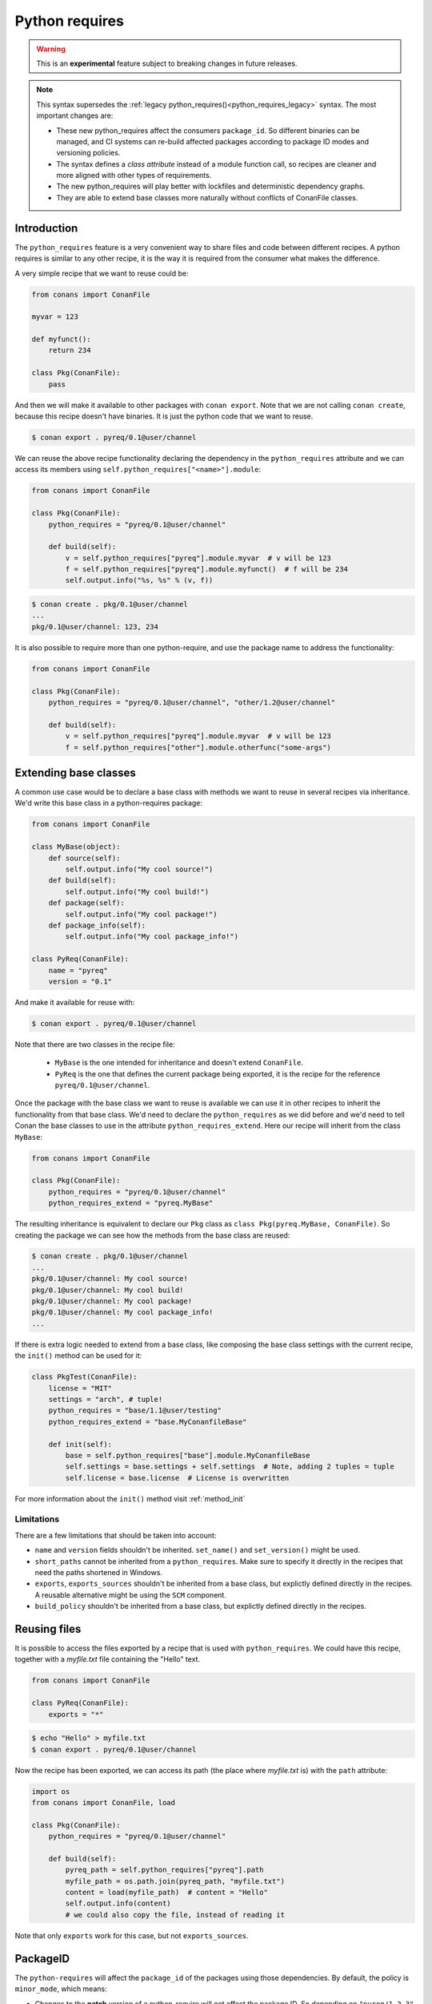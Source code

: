 .. _python_requires:

Python requires
===============

.. warning::

    This is an **experimental** feature subject to breaking changes in future releases.


.. note::

    This syntax supersedes the :ref:`legacy python_requires()<python_requires_legacy>` syntax. 
    The most important changes are:

    - These new python_requires affect the consumers ``package_id``. So different binaries can
      be managed, and CI systems can re-build affected packages according to package ID modes and
      versioning policies.
    - The syntax defines a *class attribute* instead of a module function call, so recipes are
      cleaner and more aligned with other types of requirements.
    - The new python_requires will play better with lockfiles and deterministic dependency graphs.
    - They are able to extend base classes more naturally without conflicts of ConanFile classes. 



Introduction
------------

The ``python_requires`` feature is a very convenient way to share files and code between
different recipes. A python requires is similar to any other recipe, it is the way it is
required from the consumer what makes the difference. 

A very simple recipe that we want to reuse could be:

.. code-block:: python
    
    from conans import ConanFile

    myvar = 123

    def myfunct():
        return 234

    class Pkg(ConanFile):
        pass
     
And then we will make it available to other packages with ``conan export``. Note that we are 
not calling ``conan create``, because this recipe doesn't have binaries. It is just the python
code that we want to reuse.

.. code-block:: bash

    $ conan export . pyreq/0.1@user/channel


We can reuse the above recipe functionality declaring the dependency in the ``python_requires``
attribute and we can access its members using ``self.python_requires["<name>"].module``:

.. code-block:: python
    
    from conans import ConanFile

    class Pkg(ConanFile):
        python_requires = "pyreq/0.1@user/channel"

        def build(self):  
            v = self.python_requires["pyreq"].module.myvar  # v will be 123
            f = self.python_requires["pyreq"].module.myfunct()  # f will be 234
            self.output.info("%s, %s" % (v, f))

.. code-block:: bash

    $ conan create . pkg/0.1@user/channel
    ...
    pkg/0.1@user/channel: 123, 234


It is also possible to require more than one python-require, and use the package name
to address the functionality:

.. code-block:: python
    
    from conans import ConanFile

    class Pkg(ConanFile):
        python_requires = "pyreq/0.1@user/channel", "other/1.2@user/channel"

        def build(self):  
            v = self.python_requires["pyreq"].module.myvar  # v will be 123
            f = self.python_requires["other"].module.otherfunc("some-args")


Extending base classes
----------------------

A common use case would be to declare a base class with methods we want to reuse in several
recipes via inheritance. We'd write this base class in a python-requires package: 

.. code-block:: python

    from conans import ConanFile

    class MyBase(object):
        def source(self):
            self.output.info("My cool source!")
        def build(self):
            self.output.info("My cool build!")
        def package(self):
            self.output.info("My cool package!")
        def package_info(self):
            self.output.info("My cool package_info!")

    class PyReq(ConanFile):
        name = "pyreq"
        version = "0.1"

And make it available for reuse with:

.. code-block:: bash

    $ conan export . pyreq/0.1@user/channel


Note that there are two classes in the recipe file:

 * ``MyBase`` is the one intended for inheritance and doesn't extend ``ConanFile``.
 * ``PyReq`` is the one that defines the current package being exported, it is the recipe
   for the reference ``pyreq/0.1@user/channel``.


Once the package with the base class we want to reuse is available we can use it in other
recipes to inherit the functionality from that base class. We'd need to declare the
``python_requires`` as we did before and we'd need to tell Conan the base classes to use
in the attribute ``python_requires_extend``. Here our recipe will inherit from the
class ``MyBase``:


.. code-block:: python
    
    from conans import ConanFile

    class Pkg(ConanFile):
        python_requires = "pyreq/0.1@user/channel"
        python_requires_extend = "pyreq.MyBase"


The resulting inheritance is equivalent to declare our ``Pkg`` class as ``class Pkg(pyreq.MyBase, ConanFile)``.
So creating the package we can see how the methods from the base class are reused:

.. code-block:: bash

    $ conan create . pkg/0.1@user/channel
    ...
    pkg/0.1@user/channel: My cool source!
    pkg/0.1@user/channel: My cool build!
    pkg/0.1@user/channel: My cool package!
    pkg/0.1@user/channel: My cool package_info!
    ...


If there is extra logic needed to extend from a base class, like composing the base class settings
with the current recipe, the ``init()`` method can be used for it:

.. code-block:: python

    class PkgTest(ConanFile):
        license = "MIT"
        settings = "arch", # tuple!
        python_requires = "base/1.1@user/testing"
        python_requires_extend = "base.MyConanfileBase"

        def init(self):
            base = self.python_requires["base"].module.MyConanfileBase
            self.settings = base.settings + self.settings  # Note, adding 2 tuples = tuple
            self.license = base.license  # License is overwritten


For more information about the ``init()`` method visit :ref:`method_init`


Limitations
+++++++++++

There are a few limitations that should be taken into account:

- ``name`` and ``version`` fields shouldn't be inherited. ``set_name()`` and ``set_version()``
  might be used.
- ``short_paths`` cannot be inherited from a ``python_requires``. Make sure to specify it directly
  in the recipes that need the paths shortened in Windows.
- ``exports``, ``exports_sources`` shouldn't be inherited from a base class, but explictly defined
  directly in the recipes. A reusable alternative might be using the ``SCM`` component.
- ``build_policy`` shouldn't be inherited from a base class, but explictly defined
  directly in the recipes.


Reusing files
-------------

It is possible to access the files exported by a recipe that is used with ``python_requires``.
We could have this recipe, together with a *myfile.txt* file containing the "Hello" text.

.. code-block:: python

    from conans import ConanFile

    class PyReq(ConanFile):
        exports = "*"

.. code-block:: bash

    $ echo "Hello" > myfile.txt
    $ conan export . pyreq/0.1@user/channel


Now the recipe has been exported, we can access its path (the place where *myfile.txt* is) with the
``path`` attribute:

.. code-block:: python

    import os
    from conans import ConanFile, load

    class Pkg(ConanFile):
        python_requires = "pyreq/0.1@user/channel"

        def build(self):
            pyreq_path = self.python_requires["pyreq"].path
            myfile_path = os.path.join(pyreq_path, "myfile.txt")
            content = load(myfile_path)  # content = "Hello"
            self.output.info(content)
            # we could also copy the file, instead of reading it


Note that only ``exports`` work for this case, but not ``exports_sources``.

PackageID
---------

The ``python-requires`` will affect the ``package_id`` of the packages using those dependencies.
By default, the policy is ``minor_mode``, which means:

- Changes to the **patch** version of a python-require will not affect the package ID. So depending
  on ``"pyreq/1.2.3"`` or ``"pyreq/1.2.4"`` will result in identical package ID (both will be mapped
  to ``"pyreq/1.2.Z"`` in the hash computation). Bump the patch version if you want to change your
  common code, but you don't want the consumers to be affected or to fire a re-build of the dependants.
- Changes to the **minor** or **major** version will produce a different package ID. So if you depend
  on ``"pyreq/1.2.3"``, and you bump the version to ``"pyreq/1.3.0"``, then, you will need to build
  new binaries that are using that new python-require. Bump the minor or major version if you want to
  make sure that packages requiring this python-require will be built using these changes in the code.
- Both changing the **minor** and **major** requires a new package ID, and then a build from source.
  You could use changes in the **minor** to indicate that it should be source compatible, and consumers
  wouldn't need to do changes, and changes in the **major** for source incompatible changes.

As with the regular ``requires``, this default can be customized. First you can customize it at attribute
global level, modifying the *conan.conf* ``[general]`` variable ``default_python_requires_id_mode``, which can take the values
``unrelated_mode``, ``semver_mode``, ``patch_mode``, ``minor_mode``, ``major_mode``, ``full_version_mode``,
``full_recipe_mode`` and ``recipe_revision_mode``. 


For example, if you want to make the package IDs never be affected by any change in the versions of
python-requires, you could do:

.. code-block:: text
   :caption: *conan.conf* configuration file

   [general]
   default_python_requires_id_mode=unrelated_mode


Read more about these modes in :ref:`package_id_mode`.

It is also possible to customize the effect of ``python_requires`` per package, using the ``package_id()``
method:

  .. code-block:: python

    from conans import ConanFile

    class Pkg(ConanFile):
        python_requires ="pyreq/[>=1.0]"
        def package_id(self):
            self.info.python_requires.patch_mode()


Resolution of python-requires
-----------------------------

There are few things that should be taken into account when using ``python-requires``:

- Python requires recipes are loaded by the interpreter just once, and they are common to
  all consumers. Do not use any global state in the ``python-requires`` recipes.
- Python requires are private to the consumers. They are not transitive. Different consumers
  can require different versions of the same python-require.
- ``python-requires`` can use version ranges expressions.
- ``python-requires`` can ``python-require`` other recipes too, but this should probably be limited
  to very few cases, we recommend to use the simplest possible structure.
- ``python-requires`` can conflict if they require other recipes and create conflicts in different
  versions.
- ``python-requires`` cannot use regular ``requires`` or ``tool_requires``.
- It is possible to use ``python-requires`` without user and channel.
- ``python-requires`` can use native python ``import`` to other python files, as long as these are
  exported together with the recipe.
- ``python-requires`` should not create packages, but use ``export`` only.
- ``python-requires`` can be used as editable packages too.
- ``python-requires`` are locked in lockfiles.
